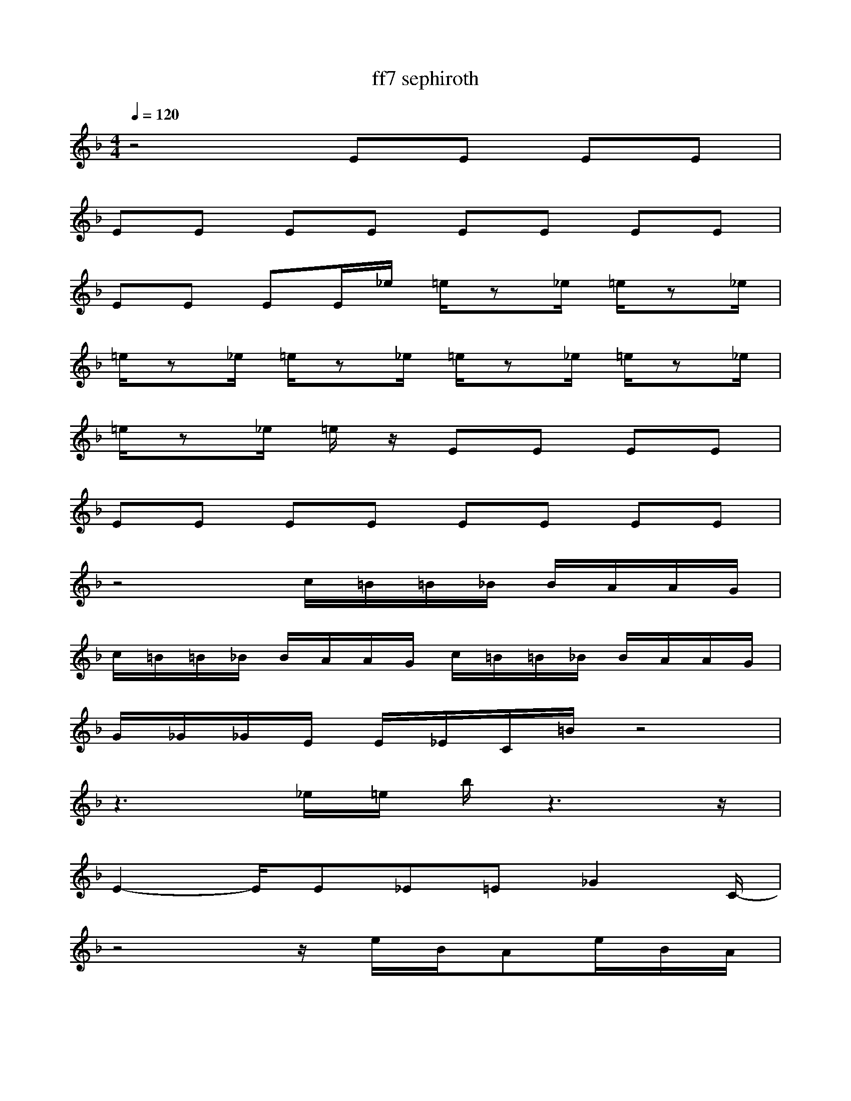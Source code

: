 X:1
T:ff7 sephiroth
Z:Justen
M:4/4
L:1/8
Q:1/4=120
K:F
z4 EE EE|
EE EE EE EE|
EE EE/2_e/2 =e/2z_e/2 =e/2z_e/2|
=e/2z_e/2 =e/2z_e/2 =e/2z_e/2 =e/2z_e/2|
=e/2z_e/2 =e/2 z/2 EE EE|
EE EE EE EE|
z4 c/2=B/2=B/2_B/2 B/2A/2A/2G/2|
c/2=B/2=B/2_B/2 B/2A/2A/2G/2 c/2=B/2=B/2_B/2 B/2A/2A/2G/2|
G/2_G/2_G/2E/2 E/2_E/2C/2=B/2 z4|
z3_e/2=e/2 b/2 z3z/2|
E2- E/2E_E=E_G2C/2-|
z4 z/2e/2B/2Ae/2B/2A/2|
C/2d/2_e/2bd/2_e/2b/2z4 |
z/2e/2B/2Ae/2B/2A/2 z4|
z/2e/2B/2Ae/2B/2A/2 z4|
z/2e/2B/2A/2z6|
B3/2=B=B=B_d=B=B=B=d/2-|
d3/2=B=B=B=e2=B=B=B_B/2-|
B3_G,/2=G,/2 B,/2_G/2=E3-|
E2 _D/2_E/2=E _GE _E_D|
CB, _A,z4z|
z2 c=G _A_e d=A|
gz6z|
z_G _D=D _BA EF|
z8|
/2A6-A3/2-|
A/2G6-G3/2-|
G/2A6-A3/2-|
A/2c6-c3/2-|
c/2d6-d3/2-|
d/2B6-B3/2-|
B/2A6-A3/2-|
A/2_e6-_e3/2-|
A,D DD DD Dz|
DD _Dz A,=D _Dz|
A,=D DD DD DD|
DD _Dz A,=D, _Dz|
F_E =D z4z|
FF Dz2D DD|
F_E D z4z|
z8|
A,D DD DD Dz|
DD _Dz A,=D, _Dz|
A,=D DD DD DD|
DD _Dz A,=D, _Dz|
F_E =D z4z|
d6- d3/2z/2|
F_E D z4z|
d6- dz|
z2 F2 =E2 _G3/2 z/2|
z8|z2F2 F2 E3/2 z/2|
z8|z2 F2 E2 _G3/2z/2|
z8|
z2 F2 F2 E3/2 z/2|
z8|
A,D DD DD Dz|
DD _Dz A,=D _Dz|
A,=D DD DD DD|
DD _Dz A,=D _Dz|
F_E =D z4z|
d_d BA F_D2f|
F_E Dz4z|
FF Dz3 D2-|
z2 =B,G, =E=B, GE|
BG6-G|z2 c=B _B=B3-|
=B2 c=B2d2_d2c|
=B8-|
=B8|
z2 =B,G, E=B, GE|
_BG6-G|
z2 c=B _B=B3-|
=B2 c=B2=d2_d2c|
=B8-|
=B6- =B3/2z/2|
=B/2c=B2=d2_d2c=B3/2-|
=B8-|
=B6- =B/2_BG/2-|
G/2BGB/2A/2G_G=GB/2A/2G/2-|
G/2_G=GAGBA=BG/2-|
G/2=BG=B/2A/2G_G=G=B/2A/2G/2-|
G/2_G=GAG=BG_BG/2-|
z6 z3/2_E/2-|_E/2=E/2z6z|
z3/2_E=E2=B,2G,2E,D/2-|
D3/2_D6-_D/2-|
_D6- _D3/2=d/2|
c/2_BAcBGA2-A/2-|
A/2G/2A/2B/2 A/2G/2F/2EGF=DE/2-|
E/2CD6 z/2|
=B/2=B/2z =B/2=B/2z =B/2=B/2z z2|
z3/2d/2 c/2BAcBGA/2-|
A2- A/2G/2A/2B/2 A/2G/2F/2EGF/2-|
F/2Dz6z/2|
z/2AA/2 z3/2GG/2z3/2c/2c/2c/2|
D/2D3/2 F6-|
F/2z6z3/2|
z3/2D_E_D_E=D_E_D/2-|
_D/2z=DFDDD_E_D/2-|
_D/2z=D_E_D_E=D_E_D/2-|
_D/2z=DFDDD_E_D/2-|
_D/2z=D_E_D_E=D_E_D/2-|
_D/2z=DFDDD_E_D/2-|
_D/2z=D_E_D_E=D_E_D/2-|
_D/2z=DFDDD_E_D/2-|
_D/2z=D_E_D_E=D_E_D/2-|
_D/2z=DFDDD_E_D/2-|
_D/2z=D_E_D_E=D_E_D/2-|
_D/2z=DFDDD_E_D/2-|
_D/2z=D_E_D_E=D_E_D/2-|
_D/2z=DFDDD_E_D/2-|
_D/2z=D_E_D_E=D_E_D/2-|
_D/2z=DFDDD_E_D/2-|
_D/2zF_E=Dz3f/2-|
f/2fdz4z3/2|
z6 z3/2f/2-|
f/2fdF_ED


